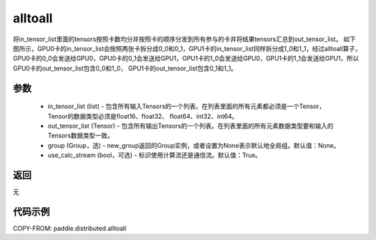 .. _cn_api_distributed_alltoall:

alltoall
-------------------------------


.. py:function:: paddle.distributed.alltoall(in_tensor_list, out_tensor_list, group=None, use_calc_stream=True)

将in_tensor_list里面的tensors按照卡数均分并按照卡的顺序分发到所有参与的卡并将结果tensors汇总到out_tensor_list。
如下图所示，GPU0卡的in_tensor_list会按照两张卡拆分成0_0和0_1，GPU1卡的in_tensor_list同样拆分成1_0和1_1，经过alltoall算子，
GPU0卡的0_0会发送给GPU0，GPU0卡的0_1会发送给GPU1，GPU1卡的1_0会发送给GPU0，GPU1卡的1_1会发送给GPU1，所以GPU0卡的out_tensor_list包含0_0和1_0，
GPU1卡的out_tensor_list包含0_1和1_1。

.. image:: ./img/alltoall.png
  :width: 800
  :alt: alltoall
  :align: center

参数
:::::::::
    - in_tensor_list (list) - 包含所有输入Tensors的一个列表。在列表里面的所有元素都必须是一个Tensor，Tensor的数据类型必须是float16、float32、 float64、int32、int64。
    - out_tensor_list (Tensor) - 包含所有输出Tensors的一个列表。在列表里面的所有元素数据类型要和输入的Tensors数据类型一致。
    - group (Group，选) - new_group返回的Group实例，或者设置为None表示默认地全局组。默认值：None。
    - use_calc_stream (bool，可选) - 标识使用计算流还是通信流。默认值：True。

返回
:::::::::
无

代码示例
:::::::::
COPY-FROM: paddle.distributed.alltoall